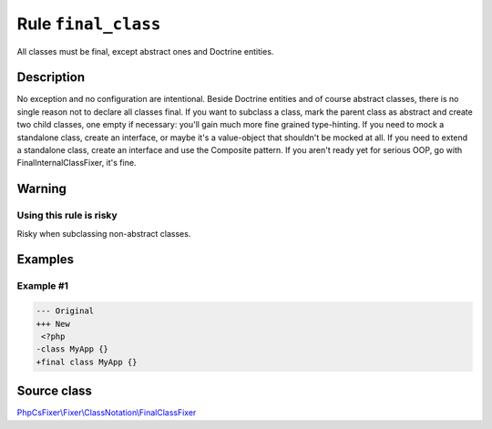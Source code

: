 ====================
Rule ``final_class``
====================

All classes must be final, except abstract ones and Doctrine entities.

Description
-----------

No exception and no configuration are intentional. Beside Doctrine entities and
of course abstract classes, there is no single reason not to declare all classes
final. If you want to subclass a class, mark the parent class as abstract and
create two child classes, one empty if necessary: you'll gain much more fine
grained type-hinting. If you need to mock a standalone class, create an
interface, or maybe it's a value-object that shouldn't be mocked at all. If you
need to extend a standalone class, create an interface and use the Composite
pattern. If you aren't ready yet for serious OOP, go with
FinalInternalClassFixer, it's fine.

Warning
-------

Using this rule is risky
~~~~~~~~~~~~~~~~~~~~~~~~

Risky when subclassing non-abstract classes.

Examples
--------

Example #1
~~~~~~~~~~

.. code-block:: diff

   --- Original
   +++ New
    <?php
   -class MyApp {}
   +final class MyApp {}
Source class
------------

`PhpCsFixer\\Fixer\\ClassNotation\\FinalClassFixer <./../../../src/Fixer/ClassNotation/FinalClassFixer.php>`_
